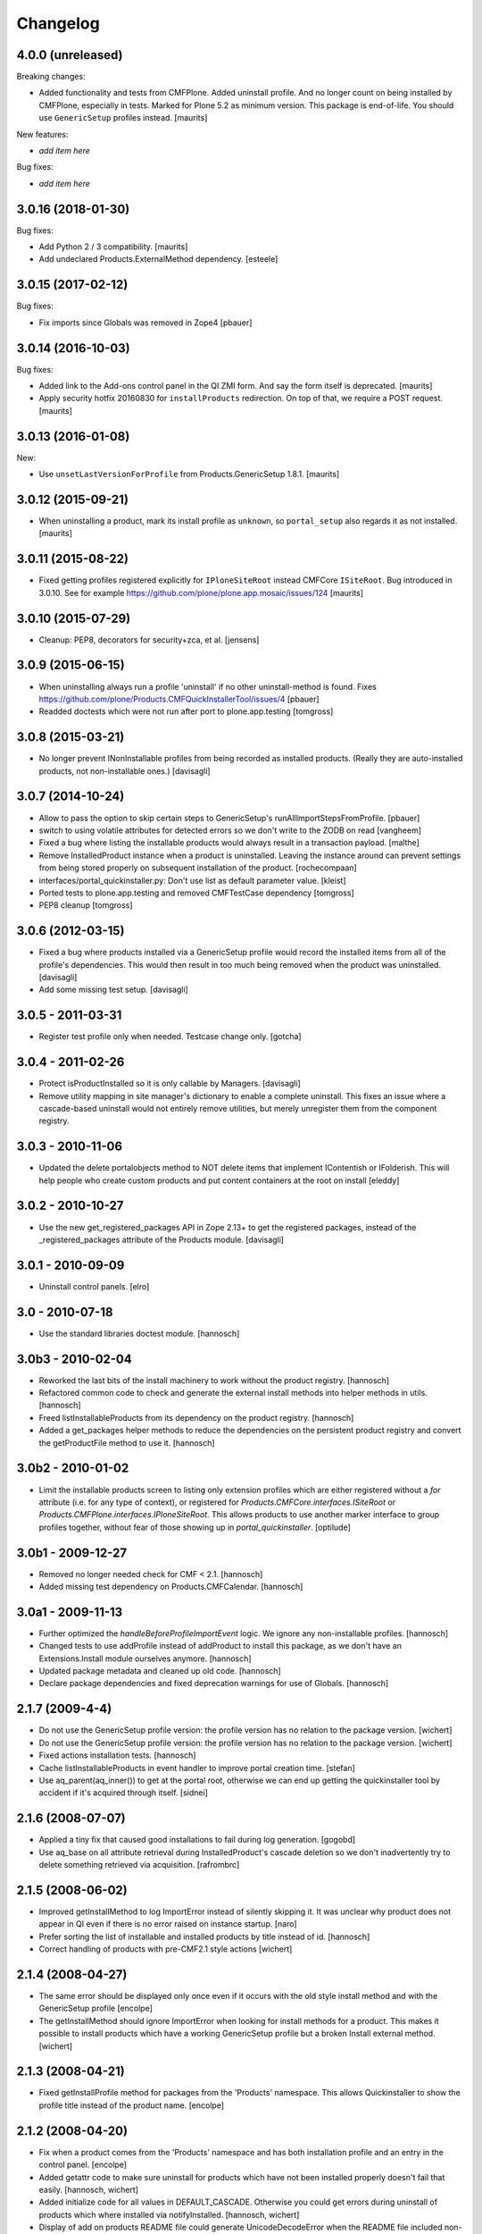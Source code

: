 Changelog
=========

4.0.0 (unreleased)
------------------

Breaking changes:

- Added functionality and tests from CMFPlone.
  Added uninstall profile.
  And no longer count on being installed by CMFPlone, especially in tests.
  Marked for Plone 5.2 as minimum version.
  This package is end-of-life.
  You should use ``GenericSetup`` profiles instead.
  [maurits]

New features:

- *add item here*

Bug fixes:

- *add item here*


3.0.16 (2018-01-30)
-------------------

Bug fixes:

- Add Python 2 / 3 compatibility.  [maurits]

- Add undeclared Products.ExternalMethod dependency.  [esteele]


3.0.15 (2017-02-12)
-------------------

Bug fixes:

- Fix imports since Globals was removed in Zope4
  [pbauer]


3.0.14 (2016-10-03)
-------------------

Bug fixes:

- Added link to the Add-ons control panel in the QI ZMI form.
  And say the form itself is deprecated.
  [maurits]

- Apply security hotfix 20160830 for ``installProducts`` redirection.
  On top of that, we require a POST request.  [maurits]


3.0.13 (2016-01-08)
-------------------

New:

- Use ``unsetLastVersionForProfile`` from Products.GenericSetup 1.8.1.
  [maurits]


3.0.12 (2015-09-21)
-------------------

- When uninstalling a product, mark its install profile as
  ``unknown``, so ``portal_setup`` also regards it as not installed.
  [maurits]


3.0.11 (2015-08-22)
-------------------

- Fixed getting profiles registered explicitly for ``IPloneSiteRoot``
  instead CMFCore ``ISiteRoot``.  Bug introduced in 3.0.10.  See for
  example https://github.com/plone/plone.app.mosaic/issues/124
  [maurits]


3.0.10 (2015-07-29)
-------------------

- Cleanup: PEP8, decorators for security+zca, et al.
  [jensens]


3.0.9 (2015-06-15)
------------------

- When uninstalling always run a profile 'uninstall' if no other
  uninstall-method is found.
  Fixes https://github.com/plone/Products.CMFQuickInstallerTool/issues/4
  [pbauer]

- Readded doctests which were not run after port to plone.app.testing
  [tomgross]


3.0.8 (2015-03-21)
------------------

- No longer prevent INonInstallable profiles from being recorded as installed
  products. (Really they are auto-installed products, not non-installable ones.)
  [davisagli]

3.0.7 (2014-10-24)
------------------

- Allow to pass the option to skip certain steps to GenericSetup's
  runAllImportStepsFromProfile.
  [pbauer]

- switch to using volatile attributes for detected errors so we don't
  write to the ZODB on read
  [vangheem]

- Fixed a bug where listing the installable products would always
  result in a transaction payload.
  [malthe]

- Remove InstalledProduct instance when a product is uninstalled.
  Leaving the instance around can prevent settings from being stored
  properly on subsequent installation of the product.
  [rochecompaan]

- interfaces/portal_quickinstaller.py:
  Don't use list as default parameter value.
  [kleist]

- Ported tests to plone.app.testing and removed CMFTestCase dependency
  [tomgross]

- PEP8 cleanup
  [tomgross]

3.0.6 (2012-03-15)
------------------

- Fixed a bug where products installed via a GenericSetup profile would
  record the installed items from all of the profile's dependencies.
  This would then result in too much being removed when the product
  was uninstalled.
  [davisagli]

- Add some missing test setup.
  [davisagli]

3.0.5 - 2011-03-31
------------------

- Register test profile only when needed. Testcase change only.
  [gotcha]

3.0.4 - 2011-02-26
------------------

- Protect isProductInstalled so it is only callable by Managers.
  [davisagli]

- Remove utility mapping in site manager's dictionary to enable a
  complete uninstall. This fixes an issue where a cascade-based
  uninstall would not entirely remove utilities, but merely unregister
  them from the component registry.

3.0.3 - 2010-11-06
------------------

- Updated the delete portalobjects method to NOT delete items that implement
  IContentish or IFolderish. This will help people who create custom products
  and put content containers at the root on install
  [eleddy]

3.0.2 - 2010-10-27
------------------

- Use the new get_registered_packages API in Zope 2.13+ to get the registered
  packages, instead of the _registered_packages attribute of the Products
  module.
  [davisagli]

3.0.1 - 2010-09-09
------------------

- Uninstall control panels.
  [elro]

3.0 - 2010-07-18
----------------

- Use the standard libraries doctest module.
  [hannosch]

3.0b3 - 2010-02-04
------------------

- Reworked the last bits of the install machinery to work without the product
  registry.
  [hannosch]

- Refactored common code to check and generate the external install methods into
  helper methods in utils.
  [hannosch]

- Freed listInstallableProducts from its dependency on the product registry.
  [hannosch]

- Added a get_packages helper methods to reduce the dependencies on the
  persistent product registry and convert the getProductFile method to use it.
  [hannosch]

3.0b2 - 2010-01-02
------------------

- Limit the installable products screen to listing only extension profiles
  which are either registered without a `for` attribute (i.e. for any type
  of context), or registered for `Products.CMFCore.interfaces.ISiteRoot` or
  `Products.CMFPlone.interfaces.IPloneSiteRoot`. This allows products to
  use another marker interface to group profiles together, without fear of
  those showing up in `portal_quickinstaller`.
  [optilude]

3.0b1 - 2009-12-27
------------------

- Removed no longer needed check for CMF < 2.1.
  [hannosch]

- Added missing test dependency on Products.CMFCalendar.
  [hannosch]

3.0a1 - 2009-11-13
------------------

- Further optimized the `handleBeforeProfileImportEvent` logic. We ignore any
  non-installable profiles.
  [hannosch]

- Changed tests to use addProfile instead of addProduct to install this
  package, as we don't have an Extensions.Install module ourselves anymore.
  [hannosch]

- Updated package metadata and cleaned up old code.
  [hannosch]

- Declare package dependencies and fixed deprecation warnings for use
  of Globals.
  [hannosch]


2.1.7 (2009-4-4)
----------------

- Do not use the GenericSetup profile version: the profile version has
  no relation to the package version.
  [wichert]

- Do not use the GenericSetup profile version: the profile version has
  no relation to the package version.
  [wichert]

- Fixed actions installation tests.
  [hannosch]

- Cache listInstallableProducts in event handler to improve portal
  creation time.
  [stefan]

- Use aq_parent(aq_inner()) to get at the portal root, otherwise
  we can end up getting the quickinstaller tool by accident if
  it's acquired through itself.
  [sidnei]


2.1.6 (2008-07-07)
------------------

- Applied a tiny fix that caused good installations to fail during
  log generation.
  [gogobd]

- Use aq_base on all attribute retrieval during InstalledProduct's
  cascade deletion so we don't inadvertently try to delete something
  retrieved via acquisition.
  [rafrombrc]


2.1.5 (2008-06-02)
------------------

- Improved getInstallMethod to log ImportError instead of silently skipping
  it. It was unclear why product does not appear in QI even if there is no
  error raised on instance startup.
  [naro]

- Prefer sorting the list of installable and installed products by title
  instead of id.
  [hannosch]

- Correct handling of products with pre-CMF2.1 style actions
  [wichert]


2.1.4 (2008-04-27)
------------------

- The same error should be displayed only once even if it occurs with the
  old style install method and with the GenericSetup profile
  [encolpe]

- The getInstallMethod should ignore ImportError when looking for install
  methods for a product. This makes it possible to install products which
  have a working GenericSetup profile but a broken Install external method.
  [wichert]


2.1.3 (2008-04-21)
------------------

- Fixed getInstallProfile method for packages from the 'Products'
  namespace. This allows Quickinstaller to show the profile title instead
  of the product name.
  [encolpe]


2.1.2 (2008-04-20)
------------------

- Fix when a product comes from the 'Products' namespace and has both
  installation profile and an entry in the control panel.
  [encolpe]

- Added getattr code to make sure uninstall for products which have not
  been installed properly doesn't fail that easily.
  [hannosch, wichert]

- Added initialize code for all values in DEFAULT_CASCADE. Otherwise you
  could get errors during uninstall of products which where installed
  via notifyInstalled.
  [hannosch, wichert]

- Display of add on products README file could generate UnicodeDecodeError
  when the README file included non-ascii characters. This closes
  http://dev.plone.org/plone/ticket/7524.
  [hannosch]

- Removed all error swallowing options from QuickInstaller. We always
  raise an error now, if one is encountered during product install.
  This closes http://dev.plone.org/plone/ticket/7536.
  [hannosch]


2.1.1 (2008-03-26)
------------------

- Added getProductDescription method to expose the description from an
  extension profile.
  [hannosch]

- Added new listInstallableProfiles method, to include products without a
  Zope2 control panel entry in the listings.
  [hannosch]

- Tighten some security settings.
  [hannosch]

- Fixed actions re/uninstall for products installed prior to CMF 2.1.
  This closes http://dev.plone.org/plone/ticket/6974.
  [hannosch]

- Restored code which got accidentally removed in c38815.
  [hannosch]


2.1 (2008-03-09)
----------------

- Added metadata.xml to GenericSetup profile.
  [hannosch]

- Avoid breakage for InstalledProduct instances without the left or
  rightslots properties. Thx to Roberto Fontanarosa from the OpenCpi
  division of Cpi Progetti Spa.
  [hannosch]

- Fixed logging code in utils. This closes
  http://dev.plone.org/plone/ticket/7093.
  [bliles, hannosch]

- Reverted getUtility usage. Closes http://dev.plone.org/plone/ticket/7314.
  [hannosch]

- Fixed class variables in InstalledProduct. All products would share the
  same left slots and right slots properties. Thx to Saverio Mucci for
  noting this.
  [hannosch]

- Hook into the import-events generated by the development version of
  GenericSetup. This allows us to automatically mark a product as
  installed if its profile is imported successfully.
  [wichert]

- Avoid an unneeded transaction savepoint.
  [hannosch]


2.0.3 (2007-07-09)
------------------

- Use new GenericSetup features, so we don't have to change the current
  setup tool context anymore.
  [hannosch]


2.0.2b3 (2007-05-01)
--------------------

- Back to getToolByName.
  [wichert]

- Added uninstall support for utilities. All additional utilities installed
  by a product are now recorded and uninstalled properly.
  [hannosch]


2.0.2b2 (2007-03-23)
--------------------

- Added new profile argument to the installProduct method to explicitly set
  the profile which should be used for installation.
  [hannosch]

- Marked the Products.CMFQI package as uninstallable as well.
  [hannosch]

- Replaced all getToolByName calls by get/queryUtility.
  [hannosch]


2.0.2b1 (2007-03-05)
--------------------

- Don't show removed products in the standard listings.
  [hannosch]

- Adjusted listInstallable and listInstalled methods to return the title of
  the GenericSetup profile instead of the package name, for extension
  profile based installation. These look a lot nicer ;) This fixes
  http://dev.plone.org/plone/ticket/6129.
  [hannosch]


2.0.1 (2007-02-10)
------------------

- Adjusted installProduct method to be compatible with CMF 2.1 (including
  the conversion of tools as utilities).
  [hannosch]

- Refactored ResourceRegistries support not to require the product itself to
  be installed in QI.
  [hannosch]

- Added the INonInstallable interface that is used to look up utilities
  which provide a list of non-installable products. This allows applications
  to exclude certain products from the list of installable products.
  [hannosch]

- Added an option to omit snapshot creation which defaults to True to speed
  up test runs and migrations.
  [hannosch]

- We automatically create a GenericSetup snapshot before and after
  installation now, so you can at least compare the changes a product did
  during installation. We have no better uninstall yet, though.
  [hannosch]


2.0.0 (2006-10-25)
------------------

- Slightly optimize for GenericSetup profile based installations.
  [hannosch]

- Adjusted actions installation tracking to work with CMF 2.1+.
  [hannosch]

- Made profile based installation work with CMF 2.1+. The profile id may use
  the full package name now, instead of only the product name (for example:
  Products.CMFCalendar instead of CMFCalendar).
  [hannosch]

- Changed GS profile registration to be zcml based. Fixed some problems with
  the logging calls. Removed some stale code from the tests.
  [hannosch]

- Removed lots of unused and bbb code. This version requires at least CMF 1.6.
  [hannosch]

- Added support for GenericSetup extension profile-based installation.
  [hannosch]


1.6.1 (2007-04-28)
------------------

- Disabled postonly protection for product reinstall. This broke the reinstall
  functionality on the Plone control panel. The postonly protection can be
  enabled once the control panel is changed.
  [hannosch]


1.6.0 (2007-04-22)
------------------

- Applied postonly protection to product uninstall and reinstall.
  [alecm]


1.5.9 (2006-06-01)
------------------

- Fixed two missing imports in utils.py. This closes
  http://dev.plone.org/plone/ticket/5529.
  [hannosch]


1.5.8 (2006-05-15)
------------------

- Some general spring cleaning.
  [hannosch]

- Avoid DeprecationWarning for product_name.
  [hannosch]

- Added methods to display Products directory and debug mode (if enabled)
  [joelburton]


1.5.7 (2005-12-23)
------------------

- Cook resources when new types were added and ResourceRegistries is
  installed.
  [fschulze]

- If we are reinstalling do not say the product is already installed if we
  see an exception but show the real error message
  [wichert]


1.5.6 (2005-12-18)
------------------

- Fix missing import in utils.py. This closes
  http://dev.plone.org/plone/ticket/4817.
  [hannosch]


1.5.5
-----

- Keeping track of ResourceRegistries entries.
  [zwork]


1.5.4
-----

- listInstalledProducts and listInstallableProducts now return alphabetized
  lists.
  [geoffd]

- Catch errors where the product is there but install cannot by compiled,
  this picks up syntax errors and adds the them to an errors dict.
  When listInstallableProducts is called, the errors dict is repoulated.
  Also added in a few except ConflictErrors.
  [andym]

- Fixing plone bug #3113, where the "uninstall" button would raise an
  exception if no items were selected; this makes the uninstallProducts()
  method symmetric with the installProducts() method
  [optilude]


1.5.3
-----

- Added an Extensions.Install module and an initial test suite.
  [stefan]

- Added optional reinstall argument to install() and uninstall() method
  [tiran]

- Enabled uninstall of deleted products by making the parser.py handle
  missing product directories slightly more gracefully.
  [tesdal]

- Fixed multiple register bug

  QI doesn't assign an object to a product when it is already registered
  for another product. This fixes bugs like the removal of the archetype
  tool when a product was removed which itself had had installed Archetypes.
  [tiran]

- Added afterInstall / beforeUninstall hooks:

  out = afterInstall(portal, reinstall=reinstall, qi_product)
  out, cascade = beforeUninstall(portal, reinstall, qi_product, cascade)
  [tiran]


1.4
---

- reinstall button

  does the same as uninstall/install except that it does _not_ delete
  objects that have been created on portal_level (portal_objects)

- product version info

  added getProductVersion to the API
  shows the version of the products
  for installed products it also shows the version of the prod at install time

- By Andy McKay

  Remove the except: pass from trying to make a External method, if there is
  an error in the import log the error to ZLOG. Unfortunately there is a
  string error we have to try and catch as well. That string error occurs
  when the module cant be found, so we should ignore that.

- content type registry support

  QuickInstaller now also tracks entries in the content_type_registry.

- if products have been removed from disc, mark them in the installed list as 'removed'

- added a ChangeLog :)
